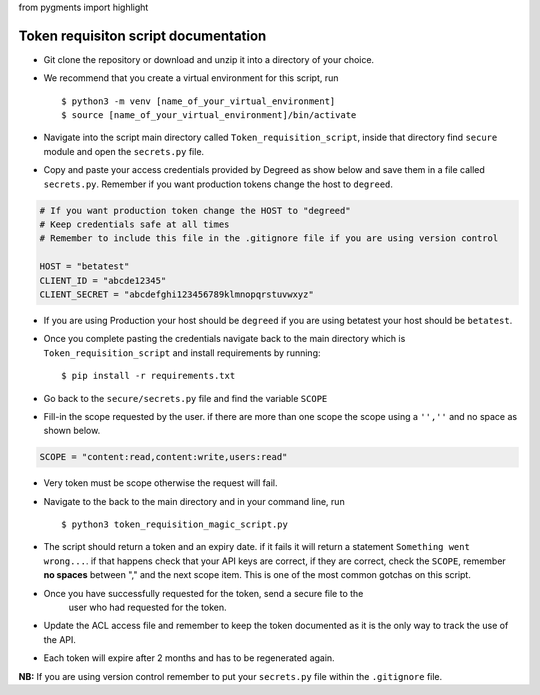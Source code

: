 from pygments import highlight

=====================================
Token requisiton script documentation
=====================================

* Git clone the repository or download and unzip it into a directory of your choice.
* We recommend that you create a virtual environment for this script, run ::

  $ python3 -m venv [name_of_your_virtual_environment]
  $ source [name_of_your_virtual_environment]/bin/activate
* Navigate into the script main directory called ``Token_requisition_script``, inside that
  directory find ``secure`` module and open the ``secrets.py`` file.
* Copy and paste your access credentials provided by Degreed as show below and save them in a
  file called ``secrets.py``. Remember if you want production tokens change the host to ``degreed``.


.. code-block:: python

   # If you want production token change the HOST to "degreed"
   # Keep credentials safe at all times
   # Remember to include this file in the .gitignore file if you are using version control

   HOST = "betatest"
   CLIENT_ID = "abcde12345"
   CLIENT_SECRET = "abcdefghi123456789klmnopqrstuvwxyz"

* If you are using Production your host should be ``degreed`` if you are
  using betatest your host should be ``betatest``.
* Once you complete pasting the credentials navigate back to the main directory
  which is ``Token_requisition_script`` and install requirements by running::

   $ pip install -r requirements.txt

* Go back to the ``secure/secrets.py`` file and find the variable ``SCOPE``

* Fill-in the scope requested by the user. if there are more than one scope
  the scope using a ``'',''`` and no space as shown below.

.. code-block:: python

   SCOPE = "content:read,content:write,users:read"

* Very token must be scope otherwise the request will fail.

* Navigate to the back to the main directory and in your command line, run ::

  $ python3 token_requisition_magic_script.py


* The script should return a token and an expiry date. if it fails it will
  return a statement ``Something went wrong...``. if that happens check that
  your API keys are correct, if they are correct, check the ``SCOPE``, remember
  **no spaces** between "," and the next scope item. This is one of the most
  common gotchas on this script.

* Once you have successfully requested for the token, send a secure file to the
   user who had requested for the token.

* Update the ACL access file and remember to keep the token documented
  as it is the only way to track the use of the API.

* Each token will expire after 2 months and has to be regenerated again.

**NB:** If you are using version control remember to put your ``secrets.py`` file within the ``.gitignore`` file.


